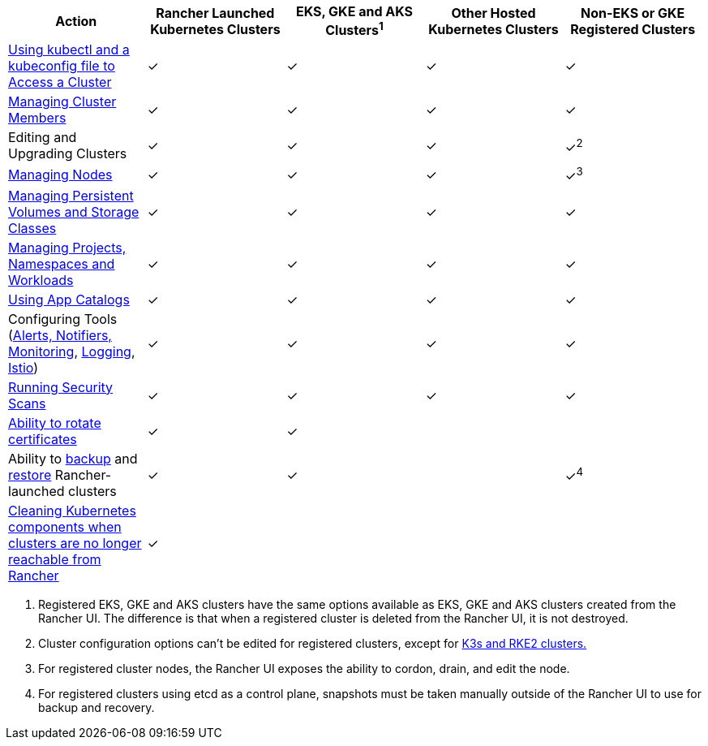 |===
| Action | Rancher Launched Kubernetes Clusters | EKS, GKE and AKS Clusters^1^ | Other Hosted Kubernetes Clusters | Non-EKS or GKE Registered Clusters

| xref:cluster-admin/manage-clusters/access-clusters/use-kubectl-and-kubeconfig.adoc[Using kubectl and a kubeconfig file to Access a Cluster]
| ✓
| ✓
| ✓
| ✓

| xref:cluster-admin/manage-clusters/access-clusters/add-users-to-clusters.adoc[Managing Cluster Members]
| ✓
| ✓
| ✓
| ✓

| Editing and Upgrading Clusters
| ✓
| ✓
| ✓
| ✓^2^

| xref:cluster-admin/manage-clusters/nodes-and-node-pools.adoc[Managing Nodes]
| ✓
| ✓
| ✓
| ✓^3^

| xref:cluster-admin/manage-clusters/persistent-storage/manage-persistent-storage.adoc[Managing Persistent Volumes and Storage Classes]
| ✓
| ✓
| ✓
| ✓

| xref:cluster-admin/manage-clusters/projects-and-namespaces.adoc[Managing Projects, Namespaces and Workloads]
| ✓
| ✓
| ✓
| ✓

| xref:cluster-admin/helm-charts-in-rancher/helm-charts-in-rancher.adoc[Using App Catalogs]
| ✓
| ✓
| ✓
| ✓

| Configuring Tools (xref:observability/monitoring-and-dashboards/monitoring-and-dashboards.adoc[Alerts, Notifiers, Monitoring], xref:observability/logging/logging.adoc[Logging], xref:observability/istio/istio.adoc[Istio])
| ✓
| ✓
| ✓
| ✓

| xref:security/compliance-scans/how-to.adoc[Running Security Scans]
| ✓
| ✓
| ✓
| ✓

| xref:cluster-admin/manage-clusters/rotate-certificates.adoc[Ability to rotate certificates]
| ✓
| ✓
|
|

| Ability to xref:cluster-admin/backups-and-restore/backups.adoc[backup] and xref:cluster-admin/backups-and-restore/restore.adoc[restore] Rancher-launched clusters
| ✓
| ✓
|
| ✓^4^

| xref:cluster-admin/manage-clusters/clean-cluster-nodes.adoc[Cleaning Kubernetes components when clusters are no longer reachable from Rancher]
| ✓
|
|
|
|===

. Registered EKS, GKE and AKS clusters have the same options available as EKS, GKE and AKS clusters created from the Rancher UI. The  difference is that when a registered cluster is deleted from the Rancher UI, it is not destroyed.
. Cluster configuration options can't be edited for registered clusters, except for xref:cluster-deployment/register-existing-clusters.adoc[K3s and RKE2 clusters.]
. For registered cluster nodes, the Rancher UI exposes the ability to cordon, drain, and edit the node.
. For registered clusters using etcd as a control plane, snapshots must be taken manually outside of the Rancher UI to use for backup and recovery.
